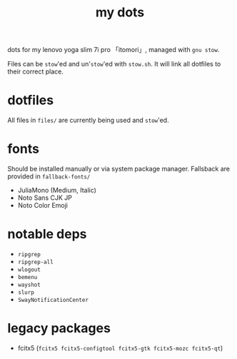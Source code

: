 #+TITLE:my dots

dots for my lenovo yoga slim 7i pro 「itomori」, managed with =gnu stow=.

Files can be =stow='ed and un'=stow='ed with =stow.sh=.
It will link all dotfiles to their correct place.

* dotfiles
All files in =files/= are currently being used and =stow='ed.

* fonts
Should be installed manually or via system package manager.
Fallsback are provided in =fallback-fonts/=
+ JuliaMono (Medium, Italic)
+ Noto Sans CJK JP
+ Noto Color Emoji

* notable deps
- =ripgrep=
- =ripgrep-all=
- =wlogout=
- =bemenu=
- =wayshot=
- =slurp=
- =SwayNotificationCenter=

* legacy packages
+ fcitx5 (=fcitx5 fcitx5-configtool fcitx5-gtk fcitx5-mozc fcitx5-qt=)
